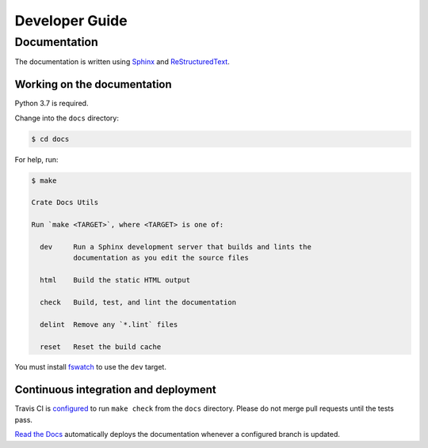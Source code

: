 ===============
Developer Guide
===============

Documentation
=============

The documentation is written using `Sphinx`_ and `ReStructuredText`_.

Working on the documentation
----------------------------

Python 3.7 is required.

Change into the ``docs`` directory:

.. code-block:: console

    $ cd docs

For help, run:

.. code-block:: console

    $ make

    Crate Docs Utils

    Run `make <TARGET>`, where <TARGET> is one of:

      dev     Run a Sphinx development server that builds and lints the
              documentation as you edit the source files

      html    Build the static HTML output

      check   Build, test, and lint the documentation

      delint  Remove any `*.lint` files

      reset   Reset the build cache

You must install `fswatch`_ to use the ``dev`` target.

Continuous integration and deployment
-------------------------------------

|utils| |travis| |rtd|

Travis CI is `configured`_ to run ``make check`` from the ``docs`` directory.
Please do not merge pull requests until the tests pass.

`Read the Docs`_ automatically deploys the documentation whenever a configured
branch is updated.


.. _configured: https://github.com/crate/cloud-tutorials/blob/master/.travis.yml
.. _fswatch: https://github.com/emcrisostomo/fswatch
.. _Read the Docs: http://readthedocs.org
.. _ReStructuredText: http://docutils.sourceforge.net/rst.html
.. _Sphinx: http://sphinx-doc.org/


.. |utils| image:: https://img.shields.io/endpoint.svg?color=blue&url=https%3A%2F%2Fraw.githubusercontent.com%2Fcrate%2Fcloud-tutorials%2Fmaster%2Fdocs%2Futils.json
    :alt: Utils version
    :target: https://github.com/crate/cloud-tutorials/blob/master/docs/utils.json

.. |travis| image:: https://img.shields.io/travis/crate/cloud-tutorials.svg?style=flat
    :alt: Travis CI status
    :scale: 100%
    :target: https://travis-ci.org/crate/cloud-tutorials

.. |rtd| image:: https://readthedocs.org/projects/cloud-tutorials/badge/?version=latest
    :alt: Read The Docs status
    :scale: 100%
    :target: https://cloud-tutorials.readthedocs.io/en/latest/?badge=latest
